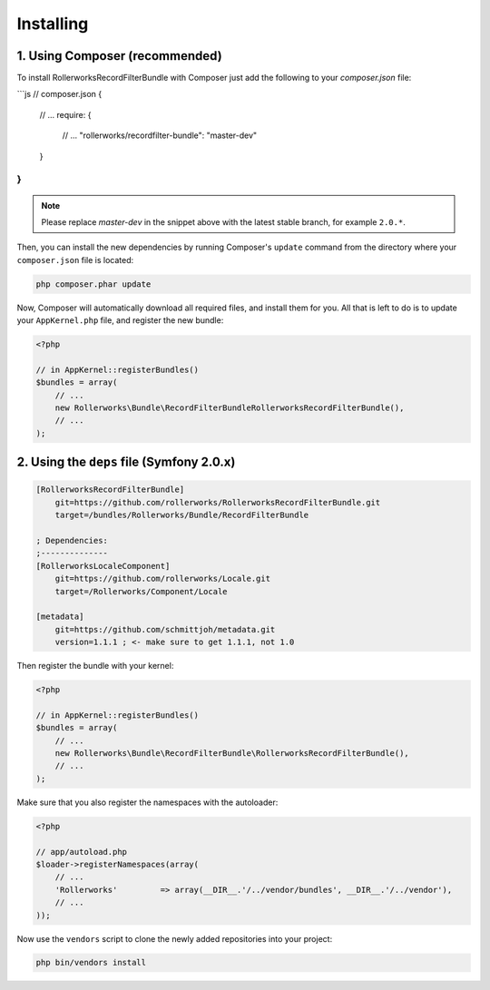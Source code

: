 Installing
==========

1. Using Composer (recommended)
-------------------------------

To install RollerworksRecordFilterBundle with Composer just add the following to your
`composer.json` file:

```js
// composer.json
{
    // ...
    require: {
        // ...
        "rollerworks/recordfilter-bundle": "master-dev"
    }
}
```

.. note ::

    Please replace `master-dev` in the snippet above with the latest stable
    branch, for example ``2.0.*``.

Then, you can install the new dependencies by running Composer's ``update``
command from the directory where your ``composer.json`` file is located:

.. code-block :: bash

    php composer.phar update

Now, Composer will automatically download all required files, and install them
for you. All that is left to do is to update your ``AppKernel.php`` file, and
register the new bundle:

.. code-block :: php

    <?php

    // in AppKernel::registerBundles()
    $bundles = array(
        // ...
        new Rollerworks\Bundle\RecordFilterBundleRollerworksRecordFilterBundle(),
        // ...
    );

2. Using the ``deps`` file (Symfony 2.0.x)
------------------------------------------

.. code-block :: ini

    [RollerworksRecordFilterBundle]
        git=https://github.com/rollerworks/RollerworksRecordFilterBundle.git
        target=/bundles/Rollerworks/Bundle/RecordFilterBundle

    ; Dependencies:
    ;--------------
    [RollerworksLocaleComponent]
        git=https://github.com/rollerworks/Locale.git
        target=/Rollerworks/Component/Locale

    [metadata]
        git=https://github.com/schmittjoh/metadata.git
        version=1.1.1 ; <- make sure to get 1.1.1, not 1.0

Then register the bundle with your kernel:

.. code-block :: php

    <?php

    // in AppKernel::registerBundles()
    $bundles = array(
        // ...
        new Rollerworks\Bundle\RecordFilterBundle\RollerworksRecordFilterBundle(),
        // ...
    );

Make sure that you also register the namespaces with the autoloader:

.. code-block :: php

    <?php

    // app/autoload.php
    $loader->registerNamespaces(array(
        // ...
        'Rollerworks'         => array(__DIR__.'/../vendor/bundles', __DIR__.'/../vendor'),
        // ...
    ));

Now use the ``vendors`` script to clone the newly added repositories
into your project:

.. code-block :: bash

    php bin/vendors install
